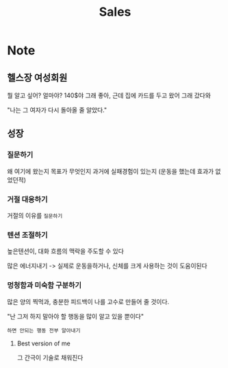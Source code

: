 #+title: Sales

* Note
** 헬스장 여성회원
뭘 알고 싶어?
얼마야?
140$야
그래 좋아, 근데 집에 카드를 두고 왔어
그래 갔다와

"나는 그 여자가 다시 돌아올 줄 알았다."

** 성장
*** 질문하기
왜 여기에 왔는지
목표가 무엇인지
과거에 실패경험이 있는지 (운동을 했는데 효과가 없었던적)

*** 거절 대응하기
거절의 이유를 ~질문하기~

*** 텐션 조절하기
높은텐션이, 대화 흐름의 맥락을 주도할 수 있다

많은 에너지내기 -> 실제로 운동을하거나, 신체를 크게 사용하는 것이 도움이된다

*** 멍청함과 미숙함 구분하기
많은 양의 찍먹과, 충분한 피드백이 나를 고수로 만들어 줄 것이다.

"난 그저 하지 말아야 할 행동을 많이 알고 있을 뿐이다"

~하면 안되는 행동 전부 알아내기~

**** Best version of me
그 간극이 기술로 채워진다
